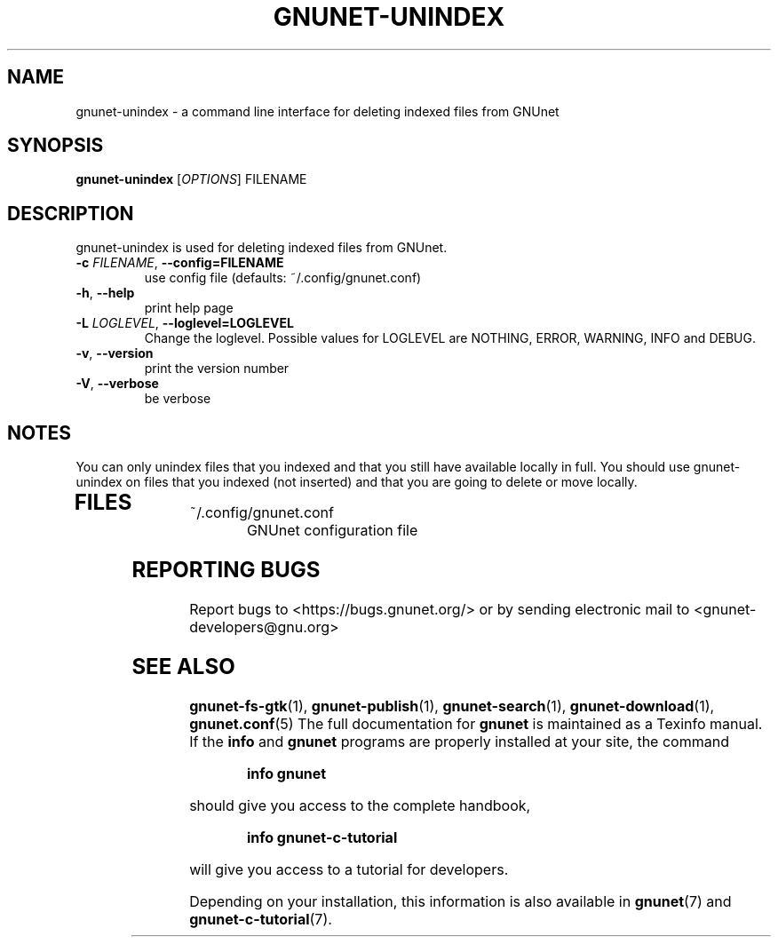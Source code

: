 .TH GNUNET-UNINDEX "1" "September 6, 2009" "GNUnet"
.SH NAME
gnunet\-unindex \- a command line interface for deleting indexed files from GNUnet
.SH SYNOPSIS
.B gnunet\-unindex
[\fIOPTIONS\fR] FILENAME
.SH DESCRIPTION
.PP
gnunet\-unindex is used for deleting indexed files from GNUnet.
.TP
\fB\-c \fIFILENAME\fR, \fB\-\-config=FILENAME\fR
use config file (defaults: ~/.config/gnunet.conf)
.TP
\fB\-h\fR, \fB\-\-help\fR
print help page
.TP
\fB\-L \fILOGLEVEL\fR, \fB\-\-loglevel=LOGLEVEL\fR
Change the loglevel.  Possible values for LOGLEVEL are NOTHING,
ERROR, WARNING, INFO and DEBUG.
.TP
\fB\-v\fR, \fB\-\-version\fR
print the version number
.TP
\fB\-V\fR, \fB\-\-verbose\fR
be verbose
.SH NOTES
You can only unindex files that you indexed and that you still have
available locally in full.  You should use gnunet\-unindex on files
that you indexed (not inserted) and that you are going to delete or
move locally.
.TP
.SH FILES
.TP
~/.config/gnunet.conf
GNUnet configuration file
.SH "REPORTING BUGS"
Report bugs to <https://bugs.gnunet.org/> or by sending electronic mail to <gnunet\-developers@gnu.org>
.SH "SEE ALSO"
\fBgnunet\-fs\-gtk\fP(1), \fBgnunet\-publish\fP(1), \fBgnunet\-search\fP(1), \fBgnunet\-download\fP(1), \fBgnunet.conf\fP(5)
The full documentation for
.B gnunet
is maintained as a Texinfo manual.  If the
.B info
and
.B gnunet
programs are properly installed at your site, the command
.IP
.B info gnunet
.PP
should give you access to the complete handbook,
.IP
.B info gnunet-c-tutorial
.PP
will give you access to a tutorial for developers.
.PP
Depending on your installation, this information is also
available in
\fBgnunet\fP(7) and \fBgnunet-c-tutorial\fP(7).
